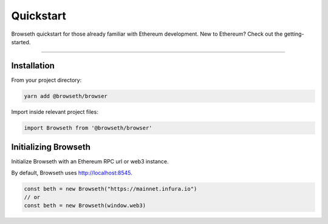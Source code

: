 .. _quickstart:

Quickstart
**********
Browseth quickstart for those already familiar with Ethereum development.
New to Ethereum? Check out the getting-started.

----------

.. _qs_installation:

Installation
============

From your project directory:

.. code-block:: bash

    yarn add @browseth/browser
  
Import inside relevant project files:

.. code-block:: javascript

    import Browseth from '@browseth/browser'

.. _qs_initializing:

Initializing Browseth
=====================
Initialize Browseth with an Ethereum RPC url or web3 instance.

By default, Browseth uses http://localhost:8545. 

.. code-block:: javascript

    const beth = new Browseth("https://mainnet.infura.io")
    // or
    const beth = new Browseth(window.web3)